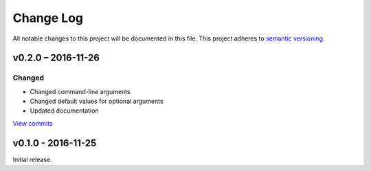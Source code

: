 Change Log
==========

All notable changes to this project will be documented in this file.
This project adheres to `semantic versioning <http://semver.org/>`_.


v0.2.0 – 2016-11-26
-------------------

Changed
~~~~~~~

* Changed command-line arguments
* Changed default values for optional arguments
* Updated documentation

`View commits <https://github.com/jmenglund/CountRecordRefs/compare/v0.1.0...v0.2.0>`_



v0.1.0 - 2016-11-25
-------------------

Initial release.
